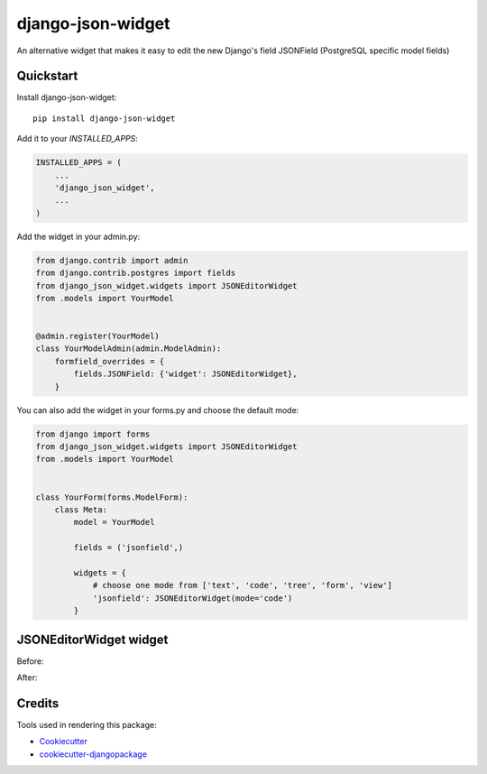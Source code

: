 =============================
django-json-widget
=============================

.. image:: https://badge.fury.io/py/django-json-widget.svg
    :target: https://badge.fury.io/py/django-json-widget

.. image:: https://travis-ci.org/jmrivas86/django-json-widget.svg?branch=master
    :target: https://travis-ci.org/jmrivas86/django-json-widget

.. image:: https://codecov.io/gh/jmrivas86/django-json-widget/branch/master/graph/badge.svg
    :target: https://codecov.io/gh/jmrivas86/django-json-widget

An alternative widget that makes it easy to edit the new Django's field JSONField (PostgreSQL specific model fields)


Quickstart
----------

Install django-json-widget::

    pip install django-json-widget

Add it to your `INSTALLED_APPS`:

.. code-block:: python

    INSTALLED_APPS = (
        ...
        'django_json_widget',
        ...
    )

Add the widget in your admin.py:

.. code-block:: python

    from django.contrib import admin
    from django.contrib.postgres import fields
    from django_json_widget.widgets import JSONEditorWidget
    from .models import YourModel


    @admin.register(YourModel)
    class YourModelAdmin(admin.ModelAdmin):
        formfield_overrides = {
            fields.JSONField: {'widget': JSONEditorWidget},
        }

You can also add the widget in your forms.py and choose the default mode:

.. code-block:: python

    from django import forms
    from django_json_widget.widgets import JSONEditorWidget
    from .models import YourModel


    class YourForm(forms.ModelForm):
        class Meta:
            model = YourModel

            fields = ('jsonfield',)

            widgets = {
                # choose one mode from ['text', 'code', 'tree', 'form', 'view']
                'jsonfield': JSONEditorWidget(mode='code')
            }

JSONEditorWidget widget
-----------------------

Before:

.. image:: https://raw.githubusercontent.com/jmrivas86/django-json-widget/master/imgs/jsonfield_0.png

After:

.. image:: https://raw.githubusercontent.com/jmrivas86/django-json-widget/master/imgs/jsonfield_1.png


Credits
-------

Tools used in rendering this package:

*  Cookiecutter_
*  `cookiecutter-djangopackage`_

.. _Cookiecutter: https://github.com/audreyr/cookiecutter
.. _`cookiecutter-djangopackage`: https://github.com/pydanny/cookiecutter-djangopackage
